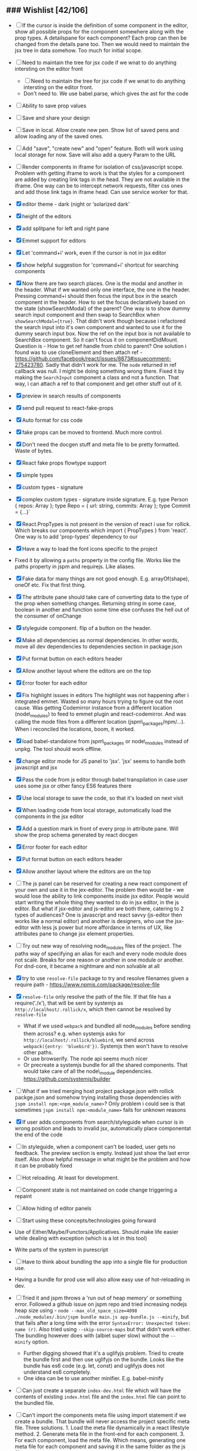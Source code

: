** ### Wishlist [42/106]
- [ ] If the cursor is inside the definition of some component in the
  editor, show all possible props for the component somewhere along
  with the prop types. A detailspane for each component? Each prop can
  then be changed from the details pane too. Then we would need to
  maintain the jsx tree in data somehow. Too much for initial scope.
- [ ] Need to maintain the tree for jsx code if we wnat to do anything
  intersting on the editor front
  - [ ] Need to maintain the tree for jsx code if we wnat to do
    anything intersting on the editor front.
  - Don't need to. We use babel.parse, which gives the ast for the
    code
- [ ] Ability to save prop values
- [ ] Save and share your design
- [ ] Save in local. Allow create new pen. Show list of saved pens and
  allow loading any of the saved ones.
- [ ] Add "save", "create new" and "open" feature. Both will work using
  local storage for now. Save will also add a query Param to the URL
- [ ] Render components in iframe for isolation of css/javascript
  scope. Problem with getting iframe to work is that the styles for a
  component are added by creating link tags in the head. They are not
  available in the iframe. One way can be to intercept network
  requests, filter css ones and add those link tags in iframe head. Can
  use service worker for that.
- [X] editor theme - dark (night or ‘solarized dark'
- [X] height of the editors
- [X] add splitpane for left and right pane
- [X] Emmet support for editors
- [X] Let 'command+i' work, even if the cursor is not in jsx editor
- [X] show helpful suggestion for 'command+i' shortcut for searching
  components
- [X] Now there are two search places. One is the modal and another in
  the header. What if we wanted only one interface, the one in the
  header. Pressing command+i should then focus the input box in the
  search component in the header. How to set the focus declaratively
  based on the state (showSearchModal) of the parent? One way is to
  show dummy search input component and then swap to SearchBox when
  =showSearchModal={true}=. That didn't work though because i
  refactored the search input into it's own component and wanted to use
  it for the dummy search input box. Now the ref on the input box is
  not available to SearchBox component. So it can't focus it on
  componentDidMount. Question is - How to get ref handle from child to
  parent? One solution i found was to use cloneElement and then attach
  ref -
  https://github.com/facebook/react/issues/8873#issuecomment-275423780.
  Sadly that didn't work for me. The =node= returned in ref callback
  was null. I might be doing something wrong there. Fixed it by making
  the =SearchInput= component a class and not a function. That way, i
  can attach a ref to that component and get other stuff out of it.
- [X] preview in search results of components
- [X] send pull request to react-fake-props
- [X] Auto format for css code
- [X] fake props can be moved to frontend. Much more control.
- [X] Don't need the docgen stuff and meta file to be pretty formatted.
  Waste of bytes.
- [X] React fake props flowtype support
- [X] simple types
- [X] custom types - signature
- [X] complex custom types - signature inside signature. E.g. type
  Person { repos: Array@@html:<Repo>@@ }; type Repo = { url: string,
  commits: Array@@html:<Commit>@@ }; type Commit = {...}`
- [X] React.PropTypes is not present in the version of react i use for
  rollick. Which breaks our components which import { PropTypes } from
  'react'. One way is to add 'prop-types' dependency to our
- [X] Have a way to load the font icons specific to the project
- Fixed it by allowing a =paths= property in the config file. Works
  like the paths property in jspm and requirejs. Like aliases.
- [X] Fake data for many things are not good enough. E.g.
  arrayOf(shape), oneOf etc. Fix that first thing.
- [X] The attribute pane should take care of converting data to the
  type of the prop when something changes. Returning string in some
  case, boolean in another and function some time else confuses the
  hell out of the consumer of onChange
- [X] styleguide component. flip of a button on the header.
- [X] Make all dependencies as normal dependencies. In other words,
  move all dev dependencies to dependencies section in package.json
- [X] Put format button on each editors header
- [X] Allow another layout where the editors are on the top
- [X] Error footer for each editor
- [X] Fix highlight issues in editors
  The highlight was not happening after i integrated emmet. Wasted so
  many hours trying to figure out the root cause. Was getting
  Codemirror instance from a different location (node\_modules) to feed
  to emmet plugin and react-codemirror. And was calling the mode files
  from a different location (jspm\_packages/npm/...). When i reconciled
  the locations, boom, it worked.
- [X] load babel-standalone from jspm\_packages or node\_modules
  instead of unpkg. The tool should work offline.
- [X] change editor mode for JS panel to 'jsx'. 'jsx' seems to handle
  both javascript and jsx
- [X] Pass the code from js editor through babel transpilation in case
  user uses some jsx or other fancy ES6 features there
- [X] Use local storage to save the code, so that it's loaded on next
  visit
- [X] When loading code from local storage, automatically load the
  components in the jsx editor
- [X] Add a question mark in front of every prop in attribute pane.
  Will show the prop schema generated by react docgen
- [X] Error footer for each editor
- [X] Put format button on each editors header
- [X] Allow another layout where the editors are on the top
- [ ] The js panel can be reserved for creating a new react component
  of your own and use it in the jex-editor. The problem then would be -
  we would lose the ability to link components inside jsx editor.
  People would start writing the whole thing they wanted to do in jsx
  editor, in the js editor. But what if jsx-editor and js-editor are
  both there, catering to 2 types of audiences? One is javascript and
  react savvy (js-editor then works like a normal editor) and another
  is designers, who use the jsx-editor with less js power but more
  affordance in terms of UX, like attributes pane to change jsx element
  properties.
- [ ] Try out new way of resolving node_modules files of the project.
  The paths way of specifying an alias for each and every node module
  does not scale. Breaks for one reason or another in one module or
  another. For dnd-core, it became a nightmare and non solvable at all
- [X] try to use =resolve-file= package to try and resolve filenames
  given a require path - https://www.npmjs.com/package/resolve-file
- [X] =resolve-file= only resolve the path of the file. If that file
  has a require('./x'), that will be sent by systemjs as
  =http://localhost/.rollick/x=, which then cannot be resolved by
  =resolve-file=

  - What if we used =webpack= and bundled all node_modules before
    sending them across? e.g. when systemjs asks for
    =http://localhost/.rollick/bluebird=, we send across
    =webpack({entry: 'bluebird'})=. Systemjs then won't have to
    resolve other paths.
  - Or use browserify. The node api seems much nicer
  - Or precreate a systemjs bundle for all the shared components. That
    would take care of all the node\_module dependencies.
    https://github.com/systemjs/builder

- [ ] What if we tried merging host project package.json with rollick
  packge.json and somehow trying installing those dependencies with
  =jspm install npm:<npm_module_name>=? Only problem i could see is
  that sometimes =jspm install npm:<module_name>= fails for unknown
  reasons
- [X] If user adds components from search/styleguide when cursor is in
  wrong position and leads to invalid jsx, automatically place
  componentat the end of the code
- [ ] In styleguide, when a component can't be loaded, user gets no
  feedback. The preview section is empty. Instead just show the last
  error itself. Also show helpful message in what might be the problem
  and how it can be probably fixed
- [ ] Hot reloading. At least for development.
- [ ] Component state is not maintained on code change triggering a
  repaint
- [ ] Allow hiding of editor panels
- [ ] Start using these concepts/technologies going forward
- Use of Either/Maybe/Functors/Applicatives. Should make life easier
  while dealing with exception (which is a lot in this tool)
- Write parts of the system in purescript
- [ ] Have to think about bundling the app into a single file for
  production use.
- Having a bundle for prod use will also allow easy use of
  hot-reloading in dev.
- [ ] Tried it and jspm throws a 'run out of heap memory' or something
  error. Followed a github issue on jspm repo and tried increasing
  nodejs heap size using -
  =node --max_old_space_size=4098 ./node_modules/.bin/jspm bundle main.js app-bundle.js --minify=,
  but that fails after a long time with the error
  =SyntaxError: Unexpected token: name (r)=. Also tried using
  =--skip-source-maps= but that didn't work either. The bundling
  however does with (albiet super slow) without the =--minify= option.

  - Further digging showed that it's a uglifyjs problem. Tried to
    create the bundle first and then use uglifyjs on the bundle. Looks
    like the bundle has es6 code (e.g. let, const) and uglifyjs does
    not understand es6 completely.
  - One idea can be to use another minifier. E.g. babel-minify

- [ ] Can just create a separate =index-dev.html= file which will have
  the contents of existing =index.html= file and the =index.html= file
  can point to the bundled file.
- [ ] Can't import the components meta file using import statement if
  we create a bundle. That bundle will never access the project
  specific meta file. Three solutions. 1. Load the meta file
  dynamically in a react lifestyle method. 2. Generate meta file in the
  front-end for each component. 3. For each component, load the meta
  file. Which means, generating one meta file for each component and
  saving it in the same folder as the js file.

- [ ] Once the bundled file is there, we can remove these steps from
  the install script -

  1. Copy src folder
  2. =npm install=
  3. =jspm install=
  4. Loss. It's all profit now.

- [X] When search bar is in focus, cannot focus the jsx editor by
  clicking on it. It works if i first click the css editor (which get's
  the focus) and then click the jsx editor
- [ ] After prettier formatting, the cursor offset is not correct. It
  doesn't work at all in some cases, which is ok. But when it's
  working, it calculates wrong offset.
- [ ] Improve the editor experience. Cmd+/ should comment the current
  line. More shortcuts should work.
- [ ] Add option to specify docgen options in rollick config file.
  Example exclude list for folders/files.
- [ ] Add option to specify fakeData options in rollick config. Example
  - =optional: boolean= to generate data for optional types or not.
- [ ] Looks like react-docgen does not understand flow exact types ({|
  @@html:<definitions>@@ |}). Can use the beta version if feeling
  adventorous - https://github.com/reactjs/react-docgen/issues/173
- [ ] Have multiple commands to run at top level - =rollick install=,
  =rollick start=, =rollick generate-meta=, =rollick watch=. Use =args=
  npm module to generate help documentation for each.
- [ ] Rename install.js file to index.js and then use =args= module to
  delegate to =install= or =start= functions internally.
- [ ] =rollick start= will start the server to serve the files
- [ ] =rollick generate-meta= to regenerate meta files wheneven needed
  (after change in component definition)
- [ ] =rollick watch= to watch all component files and automatically
  regenrate meta file on change of any component file
- [ ] Integrate with PP components
- [X] The font icons loaded when the class is activated goes directly
  to server. Need to rewrite path for those (from /harmony/fonts to
  /frontend/web/wwwroot/harmony/fonts)
- [X] less file paths from pp/core/less folder. Imported as
  '~pp-common-@@html:<someting>@@' in many less files

  - fixed it by writing custom server to serve js files. Passing all
    js files through babel and converting to commonjs file before
    being served to the browser. Not at all efficient but does the
    trick. package.json and use codemod to do the necessary changes
  - fixed it by writing custom server to serve js files. Passing all
    js files through babel and converting to commonjs file before
    being served to the browser. Not at all efficient but does the
    trick.

- [X] CSS still half breaks in a weird way. Probably connected to some
  other global css file.

  - Looks like it breaks in weird ways all over the place, even in our
    system

- [ ] Need to manually add proptypes for components which are missing
  proptypes. Also need to modify proptypes for components which do not
  specify the isRequired flag correctly.
- [X] own server to serve files
- [X] Introduce concept of loaders through rollick.config file. E.g.
  using tildeLoader for less files in projectplace project
- [ ] Use babel transpilation by default. Would take care of edge cases
  with named imports for ES6 modules which may/maynot work with
  systemjs currently

  - [ ] rollick config should give an option to set custom babel
    presets and plugins
  - [ ] add default presets and plugins used in babel in the server to
    npm dependencies list

- [-] Script which allows you to use rollick with your own project.
  Steps for the script should be -

  - [X] Copy needed stuff to .rollick folder inside that project
  - [X] read rollick.config.js file in the root of the project
  - [X] mainly pickup the component folder path from the config
  - [X] generate the components meta file from the component path and
    store it inside .rollick folder
  - [ ] start server in project root

- [ ] Provide a utility in the UI to easily fill in fake data for
  common cases like ‘email', ‘url', ‘photo url', ‘name', ‘age', ‘sex',
  ‘description', ‘long description' etc.
- [ ] host app on now.sh
- [ ] Tried and failed. Somehow fails while installing bluebird.

  - Looks like a memory issue. Current dependency tree is huge.

- [ ] Export to react component feature
- [ ] vim mode for editor?
- [ ] Production build setup. Should generate a minified bundle and
  point to react production file
- [ ] Error handling in editors and global errors
- [X] Error handling in editors
- [ ] Global errors
- [ ] Check for rollick config file on install command and throw error
  if absent
- [ ] Undo/redo feature
- [ ] Peerdependencies
- [ ] Look at create react app and see what happens when we invoke
  create-react-app on the command line. Should have similar 'rollick
  install' or something
- [ ] The name rollick restricts future development scope to react
  users. Which should not be the case. Any component based architecture
  should be OK. Change the name. Jalebi? Nageen? Gambol? Jambol?
  Shenanigan? Kodai?
- [ ] Preview panel styling
- [ ] Don't need to copy meta data generator. In fact, should run it
  from project root and just copy the output files to .kodai folder
- [ ] More difficult to do than it looks like. Because of the way that
  script is setup
- [ ] react-docgen fails sometimes when it find emacs temp files in the
  directory and our script doesn't show any error.
- [ ] Clean up dependencies
- [ ] Performance optimisations
- [ ] Generate fake data only for required props. There's too much
  noise because of all the props being there in the editor. Most are
  not required for the component to function.
- [ ] If cursor is in between another element, the search result goes
  into a place which is not valid jsx. But it's hard to see in the
  editor what went wrong where. One solution is to first try to
  prettier format the resulting jsx. If there's an error, instead put
  the searched component at the end of the jsx stuff in the browser.
  User can then rearrange the jsx as needed. At least the jsx will be
  correct and user sees the added component
- [ ] Save and share the pen
- [ ] What happens if users copy/paste some existing jsx consisting of
  components?
- [ ] Check why docgen fails for many of our components
- [ ] One of the reasons is when there is a temp emacs file, which is
  actually a soft link. Starts with .#
- [ ] Create new npm packages, docgentofake, which takes description
  for one component produced by docgen and returns fake data for that
- [ ] Provide a UI to fix the config file

** ### Bugs
   :PROPERTIES:
   :CUSTOM_ID: bugs
   :END:

-  [X] Fix name generator from component path with index.js as the final
   file
-  [X] Fix the jumping search input box
-  [X] Fix the preview pane z index issue
-  [X] The editors go beyond 100% height. Looks like splitpane which
   covers the editors takes the height of grand parent (i.e. the whole
   page)
-  [ ] if the iframe (right pane) is in focus, keyboard events don't
   propagate to parent. So keybaord shortcuts don't work
-  [ ] clicking outside of search box should close it

** Ambititious
   :PROPERTIES:
   :CUSTOM_ID: ambititious
   :END:

-  [ ] since we already know how to show list of all components and load
   them when required with fake data, we can very easily generate a
   styleguide out of it. So the tool can morph between styleguide and
   reactor with almost zero cost! And since we have all the logic
   already for generating formatted jsx code for components, the preview
   pane for styleguide can have a text area inside where users can play
   with the props, just like styleguide by react velocity people.
-  [ ] When showing the styleguide, user will have an option to open
   that component in rollick! Or a button which says "user this" or
   "copy code"
